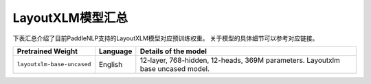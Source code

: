 

------------------------------------
LayoutXLM模型汇总
------------------------------------



下表汇总介绍了目前PaddleNLP支持的LayoutXLM模型对应预训练权重。
关于模型的具体细节可以参考对应链接。

+----------------------------------------------------------------------------------+--------------+----------------------------------------------------------------------------------+
| Pretrained Weight                                                                | Language     | Details of the model                                                             |
+==================================================================================+==============+==================================================================================+
|``layoutxlm-base-uncased``                                                        | English      | 12-layer, 768-hidden,                                                            |
|                                                                                  |              | 12-heads, 369M parameters.                                                       |
|                                                                                  |              | Layoutxlm base uncased model.                                                    |
+----------------------------------------------------------------------------------+--------------+----------------------------------------------------------------------------------+

